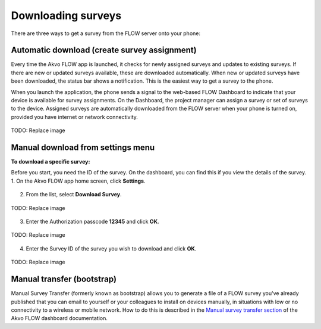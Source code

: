 Downloading surveys
===================

There are three ways to get a survey from the FLOW server onto your phone:

Automatic download (create survey assignment)
---------------------------------------------
Every time the Akvo FLOW app is launched, it checks for newly assigned surveys and updates to existing surveys. If there are new or updated surveys available, these are downloaded automatically. When new or updated surveys have been downloaded, the status bar shows a notification. This is the easiest way to get a survey to the phone.

When you launch the application, the phone sends a signal to the web-based FLOW Dashboard to indicate that your device is available for survey assignments. On the Dashboard, the project manager can assign a survey or set of surveys to the device. Assigned surveys are automatically downloaded from the FLOW server when your phone is turned on, provided you have internet or network connectivity.

.. figure:: img/4-1automatic_download_installed_surveys_updated.png
   :width: 200 px
   :alt: image of phone
   :align: center

   TODO: Replace image

Manual download from settings menu
----------------------------------
**To download a specific survey:**

Before you start, you need the ID of the survey. On the dashboard, you can find this if you view the details of the survey. 
1.   On the Akvo FLOW app home screen, click **Settings**. 

.. figure:: img/settings.png
   :width: 200 px
   :alt: Settings
   :align: center

2.   From the list, select **Download Survey**.

.. figure:: img/4-3download_survey.png
   :width: 200 px
   :alt: image of phone
   :align: center

   TODO: Replace image

3.   Enter the Authorization passcode **12345** and click **OK**.

.. figure:: img/4-3authorization_passcode.png
   :width: 200 px
   :alt: image of phone
   :align: center

   TODO: Replace image

4.   Enter the Survey ID of the survey you wish to download and click **OK**.

.. figure:: img/4-3enter_survey_ID.png
   :width: 200 px
   :alt: image of phone
   :align: center

   TODO: Replace image

Manual transfer (bootstrap)
---------------------------
Manual Survey Transfer (formerly known as bootstrap) allows you to generate a file of a FLOW survey you've already published that you can email to yourself or your colleagues to install on devices manually, in situations with low or no connectivity to a wireless or mobile network. How to do this is described in the `Manual survey transfer section <http://flow.readthedocs.org/en/latest/docs/topic/dashboard/3-devices.html#manual-survey-transfer.html>`_ of the Akvo FLOW dashboard documentation.
